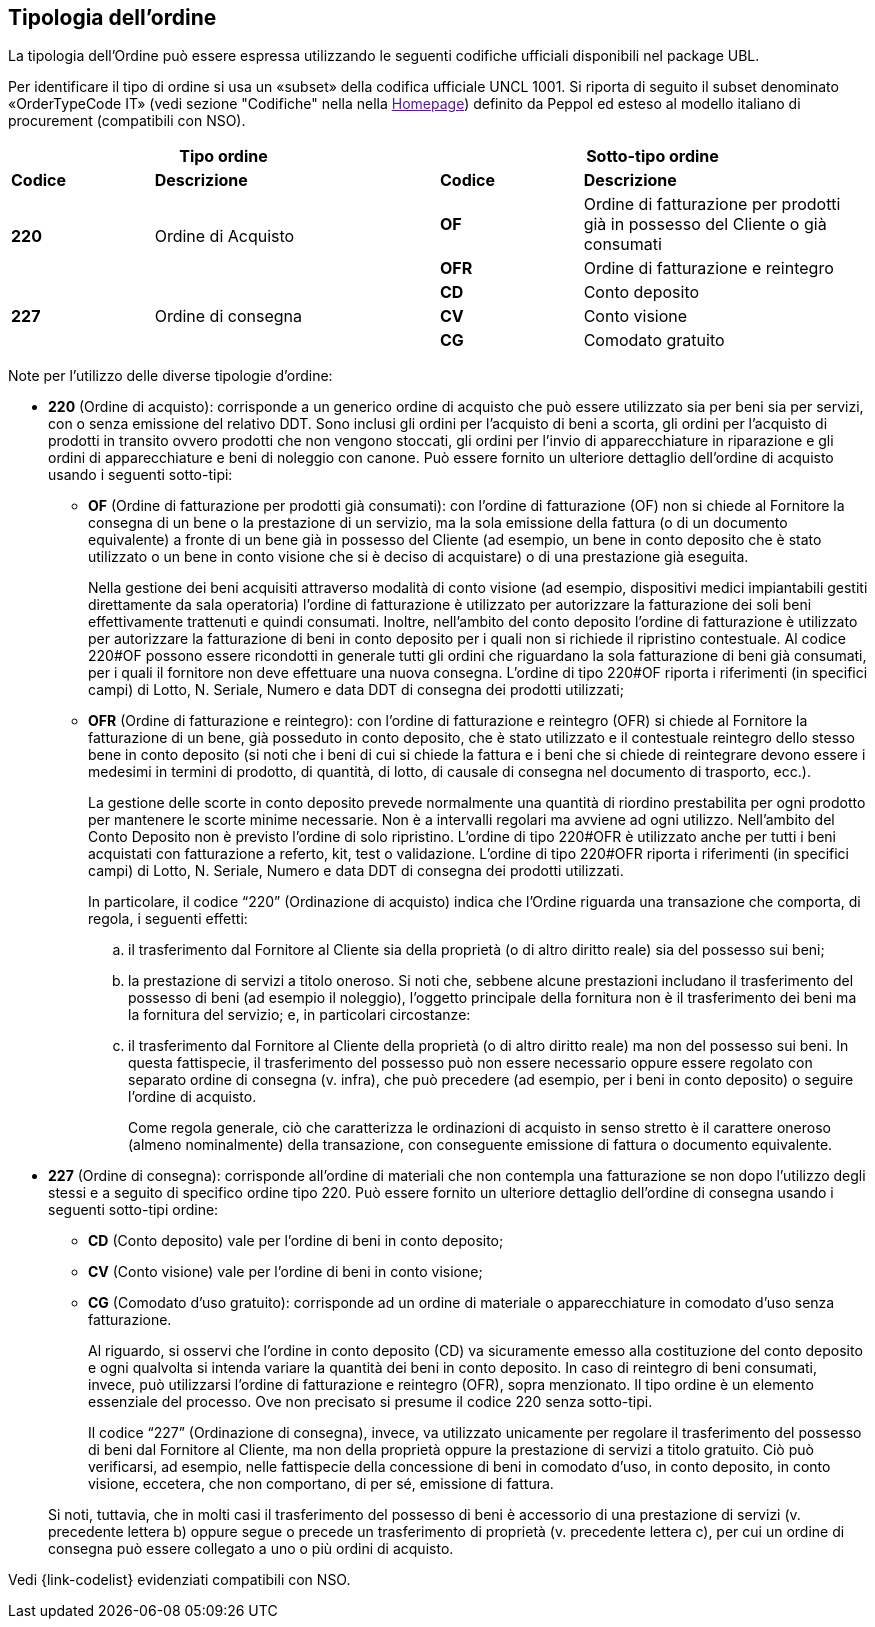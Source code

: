 == Tipologia dell'ordine

La tipologia dell’Ordine può essere espressa utilizzando le seguenti codifiche ufficiali disponibili nel package UBL.


Per identificare il tipo di ordine si usa un «subset» della codifica ufficiale UNCL 1001. Si riporta di seguito il subset denominato «OrderTypeCode IT» (vedi sezione "Codifiche" nella nella link:[Homepage]) definito da Peppol ed esteso al modello italiano di procurement (compatibili con NSO).


[width="100%", cols="1,2,1,2"]
|===
2+^.^| *Tipo ordine*   2+^.^|**Sotto-tipo ordine** 

|*Codice* | *Descrizione* | *Codice* | *Descrizione* 

.2+|*220* .2+| Ordine di Acquisto | *OF*  | Ordine di fatturazione per prodotti già in possesso del Cliente o già consumati
|*OFR*  | Ordine di fatturazione e reintegro

.3+|*227* .3+| Ordine di consegna | *CD*  | Conto deposito
|*CV*  | Conto visione
|*CG*  | Comodato gratuito|
|===

Note per l'utilizzo delle diverse tipologie d'ordine:

*	**220** (Ordine di acquisto): corrisponde a un generico ordine di acquisto che può essere utilizzato sia per beni sia per servizi, con o senza emissione del relativo DDT. Sono inclusi gli ordini per l’acquisto di beni a scorta, gli ordini per l’acquisto di prodotti in transito ovvero prodotti che non vengono stoccati, gli ordini per l’invio di apparecchiature in riparazione e gli ordini di apparecchiature e beni di noleggio con canone. [underline]#Può# essere fornito un ulteriore dettaglio dell’ordine di acquisto usando i seguenti sotto-tipi: 
    
** *OF* (Ordine di fatturazione per prodotti già consumati): con l’ordine di fatturazione (OF) non si chiede al Fornitore la consegna di un bene
o la prestazione di un servizio, ma la sola emissione della fattura (o di un
documento equivalente) a fronte di un bene già in possesso del Cliente (ad
esempio, un bene in conto deposito che è stato utilizzato o un bene in conto
visione che si è deciso di acquistare) o di una prestazione già eseguita. 
+
Nella gestione dei beni acquisiti attraverso modalità di conto visione (ad esempio, dispositivi medici impiantabili gestiti direttamente da sala operatoria) l’ordine di fatturazione è utilizzato per autorizzare la fatturazione dei soli beni effettivamente trattenuti e quindi consumati. Inoltre, nell’ambito del conto deposito l’ordine di fatturazione è utilizzato per autorizzare la fatturazione di beni in conto deposito per i quali non si richiede il ripristino contestuale. Al codice 220#OF possono essere ricondotti in generale tutti gli ordini che riguardano la sola fatturazione di beni già consumati, per i quali il fornitore non deve effettuare una nuova consegna. L’ordine di tipo 220#OF riporta i riferimenti (in specifici campi) di Lotto, N. Seriale, Numero e data DDT di consegna dei prodotti utilizzati;

** *OFR* (Ordine di fatturazione e reintegro): con l’ordine di fatturazione e reintegro (OFR) si chiede al Fornitore la fatturazione
di un bene, già posseduto in conto deposito, che è stato utilizzato e il contestuale
reintegro dello stesso bene in conto deposito (si noti che i beni di cui si chiede la
fattura e i beni che si chiede di reintegrare devono essere i medesimi in termini di
prodotto, di quantità, di lotto, di causale di consegna nel documento di trasporto,
ecc.). 
+
La gestione delle scorte in conto deposito prevede normalmente una quantità di riordino prestabilita per ogni prodotto per mantenere le scorte minime necessarie. Non è a intervalli regolari ma avviene ad ogni utilizzo. Nell’ambito del Conto Deposito non è previsto l’ordine di solo ripristino. L’ordine di tipo 220#OFR è utilizzato anche per tutti i beni acquistati con fatturazione a referto, kit, test o validazione. L’ordine di tipo 220#OFR riporta i riferimenti (in specifici campi) di Lotto, N. Seriale, Numero e data DDT di consegna dei prodotti utilizzati.
+
In particolare, il codice “220” (Ordinazione di acquisto) indica che l’Ordine riguarda
una transazione che comporta, di regola, i seguenti effetti:
+
.. il trasferimento dal Fornitore al Cliente sia della proprietà (o di altro diritto reale)
sia del possesso sui beni;
.. la prestazione di servizi a titolo oneroso. Si noti che, sebbene alcune prestazioni
includano il trasferimento del possesso di beni (ad esempio il noleggio), l’oggetto
principale della fornitura non è il trasferimento dei beni ma la fornitura del servizio;
e, in particolari circostanze:
.. il trasferimento dal Fornitore al Cliente della proprietà (o di altro diritto reale) ma
non del possesso sui beni. 
In questa fattispecie, il trasferimento del possesso può
non essere necessario oppure essere regolato con separato ordine di consegna (v.
infra), che può precedere (ad esempio, per i beni in conto deposito) o seguire
l’ordine di acquisto.
+
Come regola generale, ciò che caratterizza le ordinazioni di acquisto in senso stretto
è il carattere oneroso (almeno nominalmente) della transazione, con conseguente
emissione di fattura o documento equivalente.



*	**227** (Ordine di consegna): corrisponde all’ordine di materiali che non contempla una fatturazione se non dopo l’utilizzo degli stessi e a seguito di specifico ordine tipo 220. Può essere fornito un ulteriore dettaglio dell’ordine di consegna usando i seguenti sotto-tipi ordine:

** *CD* (Conto deposito) vale per l’ordine di beni in conto deposito; 
** *CV* (Conto visione) vale per l’ordine di beni in conto visione; 
** *CG* (Comodato d’uso gratuito): corrisponde ad un ordine di materiale o apparecchiature in comodato d’uso senza fatturazione.

+
Al riguardo, si osservi che l’ordine in conto deposito (CD) va sicuramente emesso alla
costituzione del conto deposito e ogni qualvolta si intenda variare la quantità dei beni
in conto deposito. In caso di reintegro di beni consumati, invece, può utilizzarsi l’ordine
di fatturazione e reintegro (OFR), sopra menzionato.
Il tipo ordine è un elemento essenziale del processo. Ove non precisato si presume il
codice 220 senza sotto-tipi.

+
Il codice “227” (Ordinazione di consegna), invece, va utilizzato unicamente per
regolare il trasferimento del possesso di beni dal Fornitore al Cliente, ma non della
proprietà oppure la prestazione di servizi a titolo gratuito. Ciò può verificarsi, ad
esempio, nelle fattispecie della concessione di beni in comodato d’uso, in conto
deposito, in conto visione, eccetera, che non comportano, di per sé, emissione di
fattura.

+
Si noti, tuttavia, che in molti casi il trasferimento del possesso di beni è accessorio di
una prestazione di servizi (v. precedente lettera b) oppure segue o precede un
trasferimento di proprietà (v. precedente lettera c), per cui un ordine di consegna può
essere collegato a uno o più ordini di acquisto.


Vedi {link-codelist} evidenziati compatibili con NSO.


